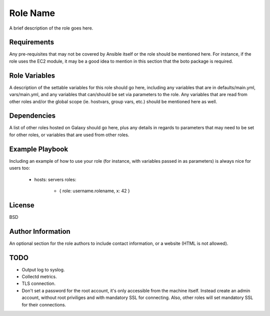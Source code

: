 Role Name
=========

A brief description of the role goes here.

Requirements
------------

Any pre-requisites that may not be covered by Ansible itself or the role should be mentioned here. For instance, if the role uses the EC2 module, it may be a good idea to mention in this section that the boto package is required.

Role Variables
--------------

A description of the settable variables for this role should go here, including any variables that are in defaults/main.yml, vars/main.yml, and any variables that can/should be set via parameters to the role. Any variables that are read from other roles and/or the global scope (ie. hostvars, group vars, etc.) should be mentioned here as well.

Dependencies
------------

A list of other roles hosted on Galaxy should go here, plus any details in regards to parameters that may need to be set for other roles, or variables that are used from other roles.

Example Playbook
----------------

Including an example of how to use your role (for instance, with variables passed in as parameters) is always nice for users too:

    - hosts: servers
      roles:
         - { role: username.rolename, x: 42 }

License
-------

BSD

Author Information
------------------

An optional section for the role authors to include contact information, or a website (HTML is not allowed).

TODO
----

- Output log to syslog.
- Collectd metrics.
- TLS connection.
- Don't set a password for the root account, it's only accessible from the
  machine itself. Instead create an admin account, without root priviliges and
  with mandatory SSL for connecting. Also, other roles will set mandatory SSL
  for their connections.
